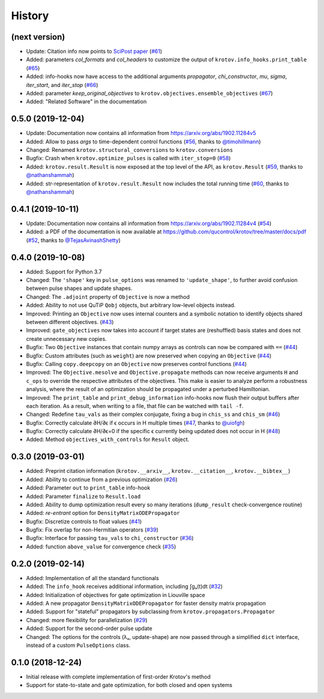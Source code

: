 =======
History
=======

(next version)
--------------

* Update: Citation info now points to `SciPost paper <https://scipost.org/SciPostPhys.7.6.080>`_ (`#61`_)
* Added: parameters `col_formats` and `col_headers` to customize the output of ``krotov.info_hooks.print_table`` (`#65`_)
* Added: info-hooks now have access to the additional arguments `propagator`, `chi_constructor`, `mu`, `sigma`, `iter_start`, and `iter_stop` (`#66`_)
* Added: parameter `keep_original_objectives` to ``krotov.objectives.ensemble_objectives`` (`#67`_)
* Added: "Related Software" in the documentation

0.5.0 (2019-12-04)
------------------

* Update: Documentation now contains all information from https://arxiv.org/abs/1902.11284v5
* Added: Allow to pass `args` to time-dependent control functions (`#56`_, thanks to `@timohillmann`_)
* Changed: Renamed ``krotov.structural_conversions`` to ``krotov.conversions``
* Bugfix: Crash when ``krotov.optimize_pulses`` is called with ``iter_stop=0`` (`#58`_)
* Added: ``krotov.result.Result`` is now exposed at the top level of the API, as ``krotov.Result`` (`#59`_, thanks to `@nathanshammah`_)
* Added: str-representation of ``krotov.result.Result`` now includes the total running time (`#60`_, thanks to `@nathanshammah`_)


0.4.1 (2019-10-11)
------------------

* Update: Documentation now contains all information from https://arxiv.org/abs/1902.11284v4 (`#54`_)
* Added: a PDF of the documentation is now available at https://github.com/qucontrol/krotov/tree/master/docs/pdf (`#52`_, thanks to `@TejasAvinashShetty`_)


0.4.0 (2019-10-08)
------------------

* Added: Support for Python 3.7
* Changed: The ``'shape'`` key in ``pulse_options`` was renamed to ``'update_shape'``, to further avoid confusion between pulse shapes and update shapes.
* Changed: The ``.adjoint`` property of ``Objective`` is now a method
* Added: Ability to not use QuTiP ``Qobj`` objects, but arbitrary low-level objects instead.
* Improved: Printing an ``Objective`` now uses internal counters and a symbolic notation to identify objects shared between different objectives. (`#43`_)
* Improved: ``gate_objectives`` now takes into account if target states are (reshuffled) basis states and does not create unnecessary new copies.
* Bugfix: Two ``Objective`` instances that contain numpy arrays as controls can now be compared with ``==`` (`#44`_)
* Bugfix: Custom attributes (such as ``weight``) are now preserved when copying an ``Objective`` (`#44`_)
* Bugfix: Calling ``copy.deepcopy`` on an ``Objective`` now preserves control functions (`#44`_)
* Improved: The ``Objective.mesolve`` and ``Objective.propagate`` methods can now receive arguments ``H`` and ``c_ops`` to override the respective attributes of the objectives. This make is easier to analyze perform a robustness analysis, where the result of an optimization should be propagated under a perturbed Hamiltonian.
* Improved: The ``print_table`` and ``print_debug_information`` info-hooks now flush their output buffers after each iteration. As a result, when writing to a file, that file can be watched with ``tail -f``.
* Changed: Redefine ``tau_vals`` as their complex conjugate, fixing a bug in ``chis_ss`` and ``chis_sm`` (`#46`_)
* Bugfix: Correctly calculate ∂H/∂ϵ if ϵ occurs in H multiple times (`#47`_, thanks to `@uiofgh`_)
* Bugfix: Correctly calculate ∂H/∂ϵ=0 if the specific ϵ currently being updated does not occur in H (`#48`_)
* Added: Method ``objectives_with_controls`` for ``Result`` object.


0.3.0 (2019-03-01)
------------------

* Added: Preprint citation information (``krotov.__arxiv__``, ``krotov.__citation__``, ``krotov.__bibtex__``)
* Added: Ability to continue from a previous optimization (`#26`_)
* Added: Parameter ``out`` to ``print_table`` info-hook
* Added: Parameter ``finalize`` to ``Result.load``
* Added: Ability to dump optimization result every so many iterations (``dump_result`` check-convergence routine)
* Added: `re-entrant` option for ``DensityMatrixODEPropagator``
* Bugfix: Discretize controls to float values (`#41`_)
* Bugfix: Fix overlap for non-Hermitian operators (`#39`_)
* Bugfix: Interface for passing ``tau_vals`` to ``chi_constructor`` (`#36`_)
* Added: function ``above_value`` for convergence check (`#35`_)


0.2.0 (2019-02-14)
------------------

* Added: Implementation of all the standard functionals
* Added: The ``info_hook`` receives additional information, including ∫gₐ(t)dt (`#32`_)
* Added: Initialization of objectives for gate optimization in Liouville space
* Added: A new propagator ``DensityMatrixODEPropagator`` for faster density matrix propagation
* Added: Support for "stateful" propagators by subclassing from ``krotov.propagators.Propagator``
* Changed: more flexibility for parallelization (`#29`_)
* Added: Support for the second-order pulse update
* Changed: The options for the controls (λₐ, update-shape) are now passed through a simplified ``dict`` interface, instead of a custom ``PulseOptions`` class.


0.1.0 (2018-12-24)
------------------

* Initial release with complete implementation of first-order Krotov's method
* Support for state-to-state and gate optimization, for both closed and open systems


.. _@uiofgh: https://github.com/uiofgh
.. _@TejasAvinashShetty: https://github.com/TejasAvinashShetty
.. _@timohillmann: https://github.com/timohillmann
.. _@nathanshammah: https://github.com/nathanshammah
.. _#26: https://github.com/qucontrol/krotov/issues/26
.. _#29: https://github.com/qucontrol/krotov/issues/29
.. _#32: https://github.com/qucontrol/krotov/issues/32
.. _#35: https://github.com/qucontrol/krotov/issues/35
.. _#36: https://github.com/qucontrol/krotov/issues/36
.. _#39: https://github.com/qucontrol/krotov/issues/39
.. _#41: https://github.com/qucontrol/krotov/issues/41
.. _#43: https://github.com/qucontrol/krotov/issues/43
.. _#44: https://github.com/qucontrol/krotov/issues/44
.. _#46: https://github.com/qucontrol/krotov/issues/46
.. _#47: https://github.com/qucontrol/krotov/issues/47
.. _#48: https://github.com/qucontrol/krotov/issues/48
.. _#52: https://github.com/qucontrol/krotov/issues/42
.. _#54: https://github.com/qucontrol/krotov/issues/54
.. _#56: https://github.com/qucontrol/krotov/issues/56
.. _#58: https://github.com/qucontrol/krotov/issues/58
.. _#59: https://github.com/qucontrol/krotov/issues/59
.. _#60: https://github.com/qucontrol/krotov/issues/60
.. _#61: https://github.com/qucontrol/krotov/issues/61
.. _#65: https://github.com/qucontrol/krotov/issues/65
.. _#66: https://github.com/qucontrol/krotov/issues/66
.. _#67: https://github.com/qucontrol/krotov/issues/67
